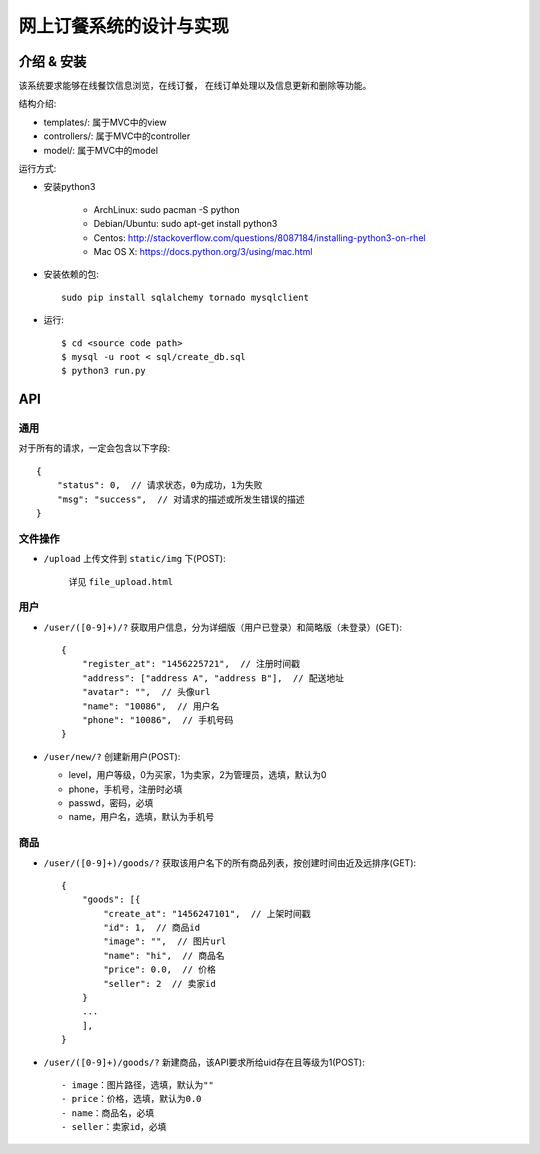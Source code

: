 网上订餐系统的设计与实现
=========================

介绍 & 安装
-------------

该系统要求能够在线餐饮信息浏览，在线订餐，
在线订单处理以及信息更新和删除等功能。

结构介绍:

- templates/: 属于MVC中的view

- controllers/: 属于MVC中的controller

- model/: 属于MVC中的model

运行方式:

- 安装python3

    - ArchLinux: sudo pacman -S python
    - Debian/Ubuntu: sudo apt-get install python3
    - Centos: http://stackoverflow.com/questions/8087184/installing-python3-on-rhel
    - Mac OS X: https://docs.python.org/3/using/mac.html

- 安装依赖的包::

    sudo pip install sqlalchemy tornado mysqlclient

- 运行::

    $ cd <source code path>
    $ mysql -u root < sql/create_db.sql
    $ python3 run.py

API
-----

通用
~~~~~

对于所有的请求，一定会包含以下字段::

    {
        "status": 0,  // 请求状态，0为成功，1为失败
        "msg": "success",  // 对请求的描述或所发生错误的描述
    }

文件操作
~~~~~~~~~~

- ``/upload`` 上传文件到 ``static/img`` 下(POST):

    详见 ``file_upload.html``

用户
~~~~~~

- ``/user/([0-9]+)/?`` 获取用户信息，分为详细版（用户已登录）和简略版（未登录）(GET)::

    {
        "register_at": "1456225721",  // 注册时间戳
        "address": ["address A", "address B"],  // 配送地址
        "avatar": "",  // 头像url
        "name": "10086",  // 用户名
        "phone": "10086",  // 手机号码
    }


- ``/user/new/?`` 创建新用户(POST):

  - level，用户等级，0为买家，1为卖家，2为管理员，选填，默认为0
  - phone，手机号，注册时必填
  - passwd，密码，必填
  - name，用户名，选填，默认为手机号

商品
~~~~~

- ``/user/([0-9]+)/goods/?`` 获取该用户名下的所有商品列表，按创建时间由近及远排序(GET)::

    {
        "goods": [{
            "create_at": "1456247101",  // 上架时间戳
            "id": 1,  // 商品id
            "image": "",  // 图片url
            "name": "hi",  // 商品名
            "price": 0.0,  // 价格
            "seller": 2  // 卖家id
        }
        ...
        ],
    }

- ``/user/([0-9]+)/goods/?`` 新建商品，该API要求所给uid存在且等级为1(POST)::

  - image：图片路径，选填，默认为""
  - price：价格，选填，默认为0.0
  - name：商品名，必填
  - seller：卖家id，必填

